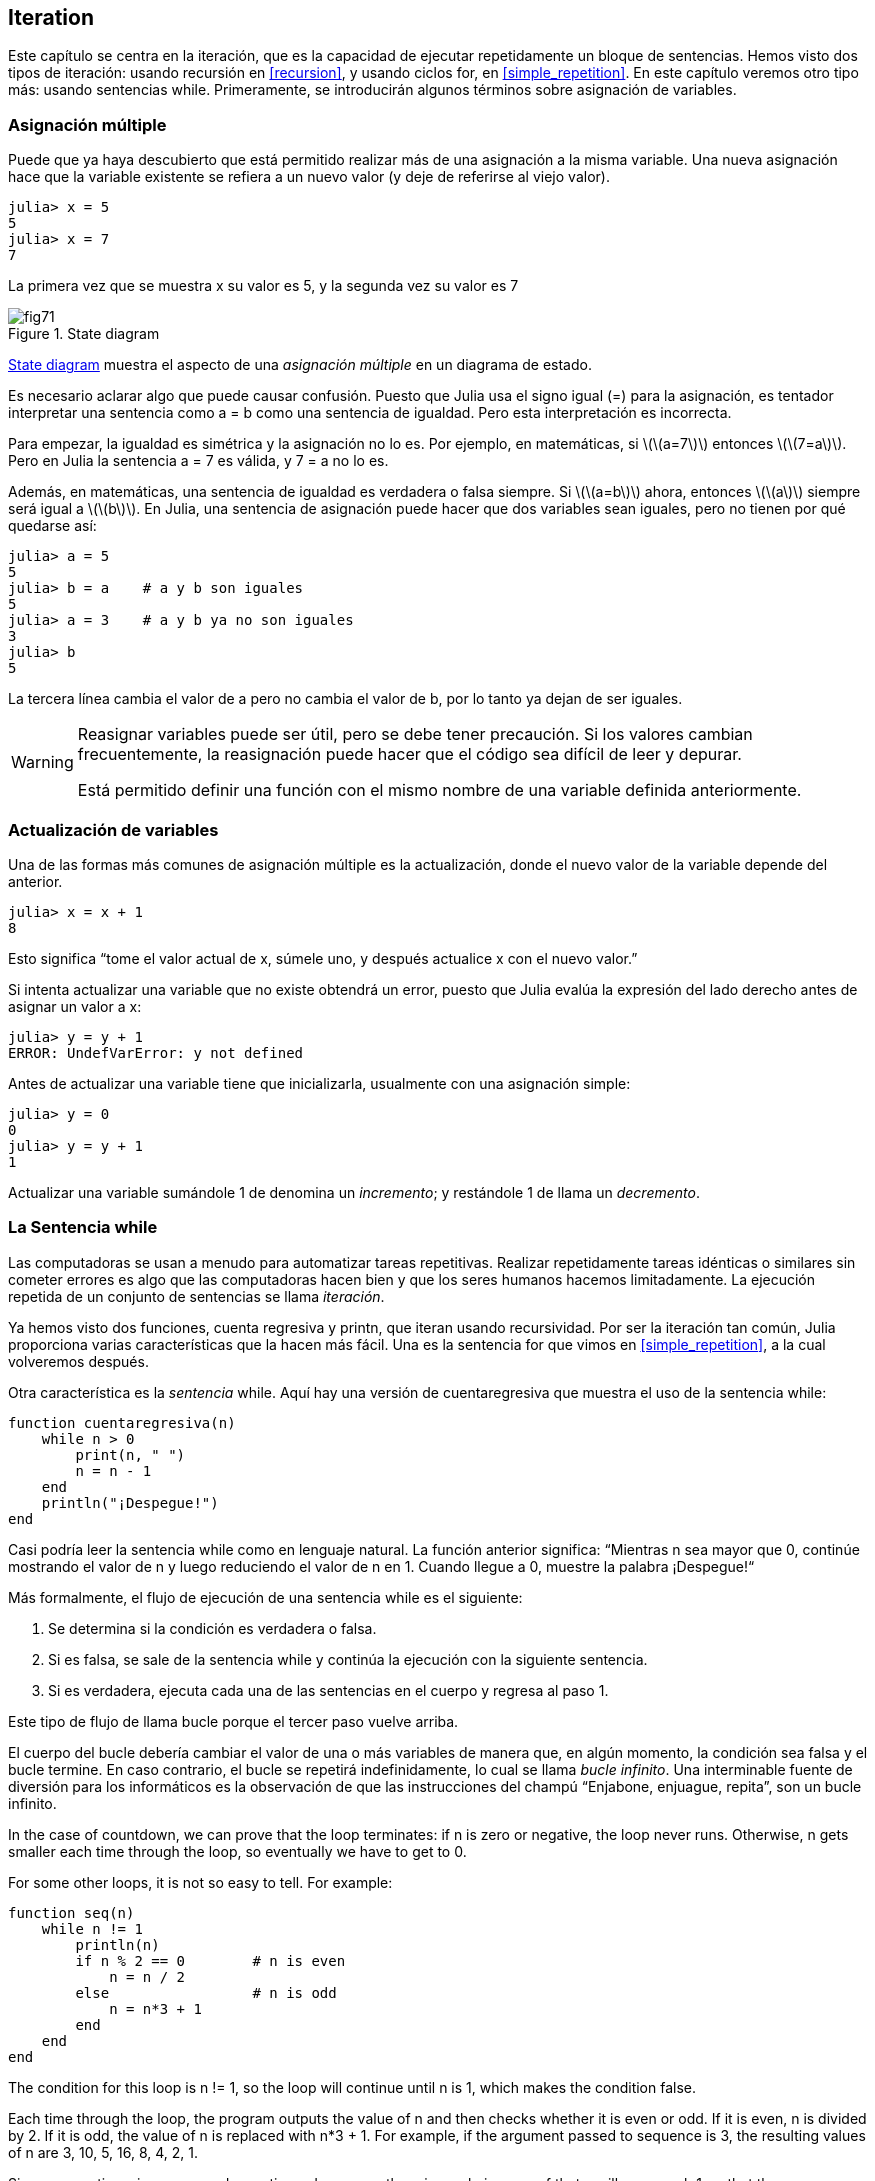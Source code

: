 [[chap07]]
== Iteration

Este capítulo se centra en la iteración, que es la capacidad de ejecutar repetidamente un bloque de sentencias. Hemos visto dos tipos de iteración: usando recursión en <<recursion>>, y usando ciclos +for+, en <<simple_repetition>>. En este capítulo veremos otro tipo más: usando sentencias +while+. Primeramente, se introducirán algunos términos sobre asignación de variables.
(((iteration)))(((recursion)))(((for statement)))

=== Asignación múltiple

Puede que ya haya descubierto que está permitido realizar más de una asignación a la misma variable. Una nueva asignación hace que la variable existente se refiera a un nuevo valor (y deje de referirse al viejo valor).

[source,@julia-repl-test chap07]
----
julia> x = 5
5
julia> x = 7
7
----

La primera vez que se muestra +x+ su valor es 5, y la segunda vez su valor es 7

[[fig07-1]]
.State diagram
image::images/fig71.svg[]

<<fig07-1>> muestra el aspecto de una _asignación múltiple_ en un diagrama de estado.
(((reassignment)))(((state diagram)))

Es necesario aclarar algo que puede causar confusión. Puesto que Julia usa el signo igual (+=+) para la asignación, es tentador interpretar una sentencia como +a = b+ como una sentencia de igualdad. Pero esta interpretación es incorrecta.
(((assignment statement)))

Para empezar, la igualdad es simétrica y la asignación no lo es. Por ejemplo, en matemáticas, si latexmath:[\(a=7\)] entonces latexmath:[\(7=a\)]. Pero en Julia la sentencia +a = 7+ es válida, y +7 = a+ no lo es.

Además, en matemáticas, una sentencia de igualdad es verdadera o falsa siempre. Si latexmath:[\(a=b\)] ahora, entonces latexmath:[\(a\)] siempre será igual a latexmath:[\(b\)]. En Julia, una sentencia de asignación puede hacer que dos variables sean iguales, pero no tienen por qué quedarse así:

[source,@julia-repl-test]
----
julia> a = 5
5
julia> b = a    # a y b son iguales 
5
julia> a = 3    # a y b ya no son iguales 
3
julia> b
5
----

La tercera línea cambia el valor de +a+ pero no cambia el valor de +b+, por lo tanto ya dejan de ser iguales. 

[WARNING]
====
Reasignar variables puede ser útil, pero se debe tener precaución. Si los valores cambian frecuentemente, la reasignación puede hacer que el código sea difícil de leer y depurar.

Está permitido definir una función con el mismo nombre de una variable definida anteriormente.
====


=== Actualización de variables

Una de las formas más comunes de asignación múltiple es la actualización, donde el nuevo valor de la variable depende del anterior.
(((update)))

[source,@julia-repl-test chap07]
----
julia> x = x + 1
8
----

Esto significa “tome el valor actual de +x+, súmele uno, y después actualice +x+ con el nuevo valor.”

Si intenta actualizar una variable que no existe obtendrá un error, puesto que Julia evalúa la expresión del lado derecho antes de asignar un valor a +x+:
(((UndefVarError)))

[source,@julia-repl-test]
----
julia> y = y + 1
ERROR: UndefVarError: y not defined
----

Antes de actualizar una variable tiene que inicializarla, usualmente con una asignación simple:
(((initialization)))

[source,@julia-repl-test]
----
julia> y = 0
0
julia> y = y + 1
1
----

Actualizar una variable sumándole 1 de denomina un _incremento_; y restándole 1 de llama un _decremento_.
(((increment)))(((decrement)))


=== La Sentencia +while+

Las computadoras se usan a menudo para automatizar tareas repetitivas. Realizar repetidamente tareas idénticas o similares sin cometer errores es algo que las computadoras hacen bien y que los seres humanos hacemos limitadamente. La ejecución repetida de un conjunto de sentencias se llama _iteración_. 
(((iteration)))

Ya hemos visto dos funciones, +cuenta regresiva+ y +printn+, que iteran usando recursividad. Por ser la iteración tan común, Julia proporciona varias características que la hacen más fácil. Una es la sentencia +for+ que vimos en <<simple_repetition>>, a la cual volveremos después. 
(((recursion)))(((for statement)))

Otra característica es la _sentencia_ +while+. Aquí hay una versión de +cuentaregresiva+ que muestra el uso de la sentencia +while+:
(((while)))((("keyword", "while", see="while")))(((while statement)))((("statement", "while", see="while statement")))

[source,@julia-setup]
----
function cuentaregresiva(n)
    while n > 0
        print(n, " ")
        n = n - 1
    end
    println("¡Despegue!")
end
----

Casi podría leer la sentencia while como en lenguaje natural. La función anterior significa: “Mientras +n+ sea mayor que 0, continúe mostrando el valor de +n+ y luego reduciendo el valor de +n+ en 1. Cuando llegue a 0, muestre la palabra ¡Despegue!“
(((countdown)))

Más formalmente, el flujo de ejecución de una sentencia +while+ es el siguiente:
(((flow of execution)))

. Se determina si la condición es verdadera o falsa.

. Si es falsa, se sale de la sentencia while y continúa la ejecución con la siguiente sentencia.

. Si es verdadera, ejecuta cada una de las sentencias en el cuerpo y regresa al paso 1.

Este tipo de flujo de llama bucle porque el tercer paso vuelve arriba.
(((loop)))

El cuerpo del bucle debería cambiar el valor de una o más variables de manera que, en algún momento, la condición sea falsa y el bucle termine. En caso contrario, el bucle se repetirá indefinidamente, lo cual se llama _bucle infinito_. Una interminable fuente de diversión para los informáticos es la observación de que las instrucciones del champú “Enjabone, enjuague, repita”, son un bucle infinito.
(((infinite loop)))

In the case of +countdown+, we can prove that the loop terminates: if +n+ is zero or negative, the loop never runs. Otherwise, +n+ gets smaller each time through the loop, so eventually we have to get to 0.

For some other loops, it is not so easy to tell. For example:
(((seq)))((("function", "programmer-defined", "seq", see="seq")))

[source,@julia-setup]
----
function seq(n)
    while n != 1
        println(n)
        if n % 2 == 0        # n is even
            n = n / 2
        else                 # n is odd
            n = n*3 + 1
        end
    end
end
----

The condition for this loop is +n != 1+, so the loop will continue until +n+ is 1, which makes the condition false.

Each time through the loop, the program outputs the value of +n+ and then checks whether it is even or odd. If it is even, +n+ is divided by 2. If it is odd, the value of +n+ is replaced with +pass:[n*3 + 1]+. For example, if the argument passed to sequence is 3, the resulting values of +n+ are 3, 10, 5, 16, 8, 4, 2, 1.

Since +n+ sometimes increases and sometimes decreases, there is no obvious proof that +n+ will ever reach 1, or that the program terminates. For some particular values of +n+, we can prove termination. For example, if the starting value is a power of two, +n+ will be even every time through the loop until it reaches 1. The previous example ends with such a sequence, starting with 16.

The hard question is whether we can prove that this program terminates for all positive values of +n+. So far, no one has been able to prove it or disprove it! (See https://en.wikipedia.org/wiki/Collatz_conjecture.)
(((Collatz conjecture)))

===== Exercise 7-1

Rewrite the function +printn+ from <<recursion>> using iteration instead of recursion.


=== +break+

Sometimes you don’t know it’s time to end a loop until you get half way through the body. In that case you can use the _break statement_ to jump out of the loop.
(((break)))((("keyword", "break", see="break")))(((break statement)))((("statement", "break", see="break statement")))

For example, suppose you want to take input from the user until they type done. You could write:
(((readline)))

[source,julia]
----
while true
    print("> ")
    line = readline()
    if line == "done"
        break
    end
    println(line)
end
println("Done!")
----

The loop condition is +true+, which is always true, so the loop runs until it hits the break statement.

Each time through, it prompts the user with an angle bracket. If the user types +done+, the break statement exits the loop. Otherwise the program echoes whatever the user types and goes back to the top of the loop. Here’s a sample run:

[source]
----
> not done
not done
> done
Done!
----

This way of writing while loops is common because you can check the condition anywhere in the loop (not just at the top) and you can express the stop condition affirmatively (“stop when this happens”) rather than negatively (“keep going until that happens”).


=== +continue+

The break statement exits the loop. When a _continue statement_ is encountered inside a loop, control jumps to the beginning of the loop for the next iteration, skipping the execution of statements inside the body of the loop for the current iteration. For example:
(((continue)))((("keyword", "continue", see="continue")))(((continue statement)))((("statement", "continue", see="continue statement")))

[source,@julia]
----
for i in 1:10
    if i % 3 == 0
        continue
    end
    print(i, " ")
end
----

If +i+ is divisible by 3, the continue statement stops the current iteration and the next iteration starts. Only the numbers in the range 1 to 10 not divisible by 3 are printed.

[[square_roots]]
=== Square Roots

Loops are often used in programs that compute numerical results by starting with an approximate answer and iteratively improving it.

For example, one way of computing square roots is Newton’s method. Suppose that you want to know the square root of latexmath:[\(a\)]. If you start with almost any estimate, latexmath:[\(x\)], you can compute a better estimate with the following formula:
(((Newton's method)))

[latexmath]
++++
\begin{equation}
{y = \frac{1}{2}\left(x + \frac{a}{x}\right)}
\end{equation}
++++
For example, if latexmath:[\(a\)] is 4 and latexmath:[\(x\)] is 3:

[source,@julia-repl-test chap07]
----
julia> a = 4
4
julia> x = 3
3
julia> y = (x + a/x) / 2
2.1666666666666665
----

The result is closer to the correct answer (latexmath:[\(\sqrt 4 = 2\)]). If we repeat the process with the new estimate, it gets even closer:

[source,@julia-repl-test chap07]
----
julia> x = y
2.1666666666666665
julia> y = (x + a/x) / 2
2.0064102564102564
----

After a few more updates, the estimate is almost exact:

[source,@julia-repl-test chap07]
----
julia> x = y
2.0064102564102564
julia> y = (x + a/x) / 2
2.0000102400262145
julia> x = y
2.0000102400262145
julia> y = (x + a/x) / 2
2.0000000000262146
----

In general we don’t know ahead of time how many steps it takes to get to the right answer, but we know when we get there because the estimate stops changing:

[source,@julia-repl-test chap07]
----
julia> x = y
2.0000000000262146
julia> y = (x + a/x) / 2
2.0
julia> x = y
2.0
julia> y = (x + a/x) / 2
2.0
----

When +y == x+, we can stop. Here is a loop that starts with an initial estimate, +x+, and improves it until it stops changing:

[source,julia]
----
while true
    println(x)
    y = (x + a/x) / 2
    if y == x
        break
    end
    x = y
end
----

For most values of a this works fine, but in general it is dangerous to test float equality. Floating-point values are only approximately right: most rational numbers, like latexmath:[\(\frac{1}{3}\)], and irrational numbers, like latexmath:[\(\sqrt 2\)], can’t be represented exactly with a +Float64+.

Rather than checking whether +x+ and +y+ are exactly equal, it is safer to use the built-in function +abs+ to compute the absolute value, or magnitude, of the difference between them:
(((abs)))

[source,julia]
----
if abs(y-x) < ε
    break
end
----

Where +ε+ (*+\varepsilon TAB+*) has a value like +0.0000001+ that determines how close is close enough.


=== Algorithms

Newton’s method is an example of an _algorithm_: it is a mechanical process for solving a category of problems (in this case, computing square roots).
(((algorithm)))

To understand what an algorithm is, it might help to start with something that is not an algorithm. When you learned to multiply single-digit numbers, you probably memorized the multiplication table. In effect, you memorized 100 specific solutions. That kind of knowledge is not algorithmic.

But if you were “lazy”, you might have learned a few tricks. For example, to find the product of latexmath:[\(n\)] and 9, you can write latexmath:[\(n-1\)] as the first digit and latexmath:[\(10-n\)] as the second digit. This trick is a general solution for multiplying any single-digit number by 9. That’s an algorithm!

Similarly, the techniques you learned for addition with carrying, subtraction with borrowing, and long division are all algorithms. One of the characteristics of algorithms is that they do not require any intelligence to carry out. They are mechanical processes where each step follows from the last according to a simple set of rules.

Executing algorithms is boring, but designing them is interesting, intellectually challenging, and a central part of computer science.

Some of the things that people do naturally, without difficulty or conscious thought, are the hardest to express algorithmically. Understanding natural language is a good example. We all do it, but so far no one has been able to explain _how_ we do it, at least not in the form of an algorithm.


=== Debugging

As you start writing bigger programs, you might find yourself spending more time debugging. More code means more chances to make an error and more places for bugs to hide.
(((debugging)))

One way to cut your debugging time is “debugging by bisection”. For example, if there are 100 lines in your program and you check them one at a time, it would take 100 steps.
(((debugging by bisection)))

Instead, try to break the problem in half. Look at the middle of the program, or near it, for an intermediate value you can check. Add a print statement (or something else that has a verifiable effect) and run the program.
(((print statement)))

If the mid-point check is incorrect, there must be a problem in the first half of the program. If it is correct, the problem is in the second half.

Every time you perform a check like this, you halve the number of lines you have to search. After six steps (which is fewer than 100), you would be down to one or two lines of code, at least in theory.

In practice it is not always clear what the “middle of the program” is and not always possible to check it. It doesn’t make sense to count lines and find the exact midpoint. Instead, think about places in the program where there might be errors and places where it is easy to put a check. Then choose a spot where you think the chances are about the same that the bug is before or after the check.


=== Glossary

reassignment::
Assigning a new value to a variable that already exists.
(((reassignment)))

update::
An assignment where the new value of the variable depends on the old.
(((update)))

initialization::
An assignment that gives an initial value to a variable that will be updated.
(((initialization)))

increment::
An update that increases the value of a variable (often by one).
(((increment)))

decrement::
An update that decreases the value of a variable.
(((decrement)))

iteration::
Repeated execution of a set of statements using either a recursive function call or a loop.
(((iteration)))

while statement::
Statement that allows iterations controlled by a condition.
(((while statement)))

break statement::
Statement allowing to jump out of a loop.
(((break statement)))

continue statement::
Statement inside a loop that jumps to the beginning of the loop for the next iteration.
(((continue statement)))

infinite loop::
A loop in which the terminating condition is never satisfied.
(((infinite loop)))

algorithm::
A general process for solving a category of problems.
(((algorithm)))


=== Exercises

[[ex07-1]]
===== Exercise 7-2

Copy the loop from <<square_roots>> and encapsulate it in a function called +mysqrt+ that takes +a+ as a parameter, chooses a reasonable value of +x+, and returns an estimate of the square root of +a+.
(((mysqrt)))((("function", "programmer-defined", "mysqrt", see="mysqrt")))

To test it, write a function named +testsquareroot+ that prints a table like this:
(((testsquareroot)))((("function", "programmer-defined", "testsquareroot", see="testsquareroot")))

[source,@julia-eval]
----
using ThinkJulia
io = IOBuffer()
testsquareroot(io)
out = String(take!(io))
println(out)
----

The first column is a number, +a+; the second column is the square root of a computed with +mysqrt+; the third column is the square root computed by +sqrt+; the fourth column is the absolute value of the difference between the two estimates.

[[ex07-2]]
===== Exercise 7-3

The built-in function +Meta.parse+ takes a string and transforms it into an expression. This expression can be evaluated in Julia with the function +Core.eval+. For example:
(((parse)))((("function", "Meta", "parse", see="parse")))(((eval)))((("function", "Core", "eval", see="eval")))

[source,@julia-eval chap07]
----
import Base.eval
----

[source,@julia-repl-test chap07]
----
julia> expr = Meta.parse("1+2*3")
:(1 + 2 * 3)
julia> eval(expr)
7
julia> expr = Meta.parse("sqrt(π)")
:(sqrt(π))
julia> eval(expr)
1.7724538509055159
----

Write a function called +evalloop+ that iteratively prompts the user, takes the resulting input and evaluates it using +eval+, and prints the result. It should continue until the user enters +done+, and then return the value of the last expression it evaluated.

(((evalloop)))((("function", "programmer-defined", "evalloop", see="evalloop")))

[[ex07-3]]
===== Exercise 7-4

The mathematician Srinivasa Ramanujan found an infinite series that can be used to generate a numerical approximation of latexmath:[\(\frac{1}{\pi}\)]:

[latexmath]
++++
\begin{equation}
{\frac{1}{\pi}=\frac{2\sqrt2}{9801}\sum_{k=0}^\infty\frac{(4k)!(1103+26390k)}{(k!)^4 396^{4k}}}
\end{equation}
++++

Write a function called +estimatepi+ that uses this formula to compute and return an estimate of π. It should use a while loop to compute terms of the summation until the last term is smaller than +1e-15+ (which is Julia notation for latexmath:[\(10^{-15}\)]). You can check the result by comparing it to +π+.
(((estimatepi)))((("function", "programmer-defined", "estimatepi", see="estimatepi")))
